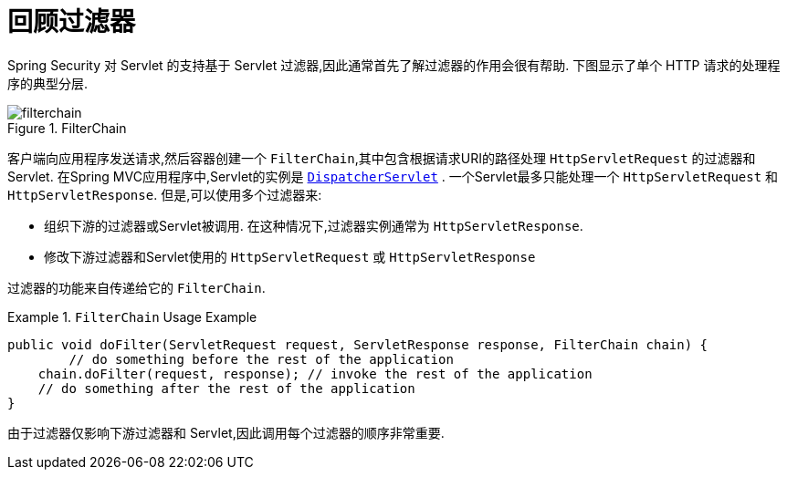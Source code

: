 [[servlet-filters-review]]
= 回顾过滤器

Spring Security 对 Servlet 的支持基于 Servlet 过滤器,因此通常首先了解过滤器的作用会很有帮助.  下图显示了单个 HTTP 请求的处理程序的典型分层.


.FilterChain
[[servlet-filterchain-figure]]
image::{figures}/filterchain.png[]

客户端向应用程序发送请求,然后容器创建一个 `FilterChain`,其中包含根据请求URI的路径处理 `HttpServletRequest` 的过滤器和 Servlet.  在Spring MVC应用程序中,Servlet的实例是 https://docs.spring.io/spring/docs/current/spring-framework-reference/web.html#mvc-servlet[`DispatcherServlet`] .
一个Servlet最多只能处理一个 `HttpServletRequest` 和 `HttpServletResponse`.  但是,可以使用多个过滤器来:


* 组织下游的过滤器或Servlet被调用.  在这种情况下,过滤器实例通常为 `HttpServletResponse`.
* 修改下游过滤器和Servlet使用的 `HttpServletRequest` 或 `HttpServletResponse`

过滤器的功能来自传递给它的 `FilterChain`.

.`FilterChain` Usage Example
====
[source,java]
----
public void doFilter(ServletRequest request, ServletResponse response, FilterChain chain) {
	// do something before the rest of the application
    chain.doFilter(request, response); // invoke the rest of the application
    // do something after the rest of the application
}
----
====

由于过滤器仅影响下游过滤器和 Servlet,因此调用每个过滤器的顺序非常重要.
